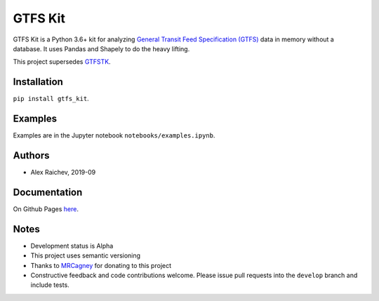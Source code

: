 GTFS Kit
********
.. image:: https://travis-ci.org/mrcagney/gtfs_kit.svg?branch=master
    :target: https://travis-ci.org/mrcagney/gtfs_kit

GTFS Kit is a Python 3.6+ kit for analyzing `General Transit Feed Specification (GTFS) <https://en.wikipedia.org/wiki/GTFS>`_ data in memory without a database.
It uses Pandas and Shapely to do the heavy lifting.

This project supersedes `GTFSTK <https://github.com/mrcagney/gtfstk>`_.


Installation
=============
``pip install gtfs_kit``.


Examples
========
Examples are in the Jupyter notebook ``notebooks/examples.ipynb``.


Authors
=========
- Alex Raichev, 2019-09


Documentation
=============
On Github Pages `here <https://mrcagney.github.io/gtfs_kit_docs>`_.


Notes
=====
- Development status is Alpha
- This project uses semantic versioning
- Thanks to `MRCagney <http://www.mrcagney.com/>`_ for donating to this project
- Constructive feedback and code contributions welcome. Please issue pull requests into the ``develop`` branch and include tests.
